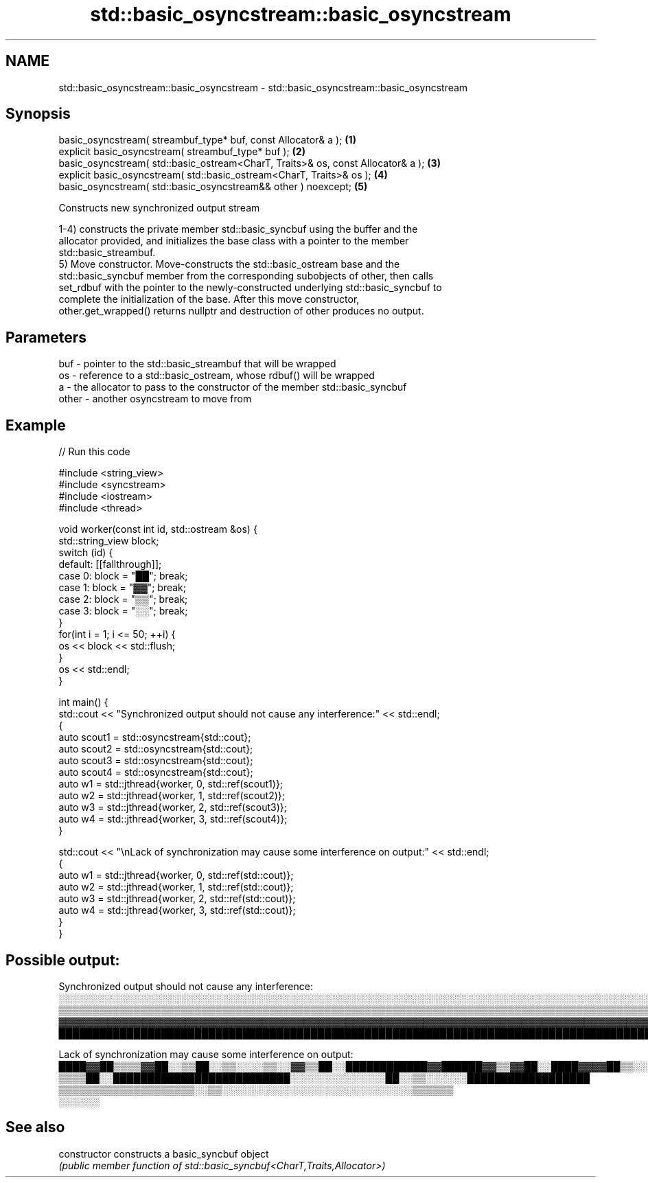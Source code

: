 .TH std::basic_osyncstream::basic_osyncstream 3 "2022.07.31" "http://cppreference.com" "C++ Standard Libary"
.SH NAME
std::basic_osyncstream::basic_osyncstream \- std::basic_osyncstream::basic_osyncstream

.SH Synopsis
   basic_osyncstream( streambuf_type* buf, const Allocator& a );                   \fB(1)\fP
   explicit basic_osyncstream( streambuf_type* buf );                              \fB(2)\fP
   basic_osyncstream( std::basic_ostream<CharT, Traits>& os, const Allocator& a ); \fB(3)\fP
   explicit basic_osyncstream( std::basic_ostream<CharT, Traits>& os );            \fB(4)\fP
   basic_osyncstream( std::basic_osyncstream&& other ) noexcept;                   \fB(5)\fP

   Constructs new synchronized output stream

   1-4) constructs the private member std::basic_syncbuf using the buffer and the
   allocator provided, and initializes the base class with a pointer to the member
   std::basic_streambuf.
   5) Move constructor. Move-constructs the std::basic_ostream base and the
   std::basic_syncbuf member from the corresponding subobjects of other, then calls
   set_rdbuf with the pointer to the newly-constructed underlying std::basic_syncbuf to
   complete the initialization of the base. After this move constructor,
   other.get_wrapped() returns nullptr and destruction of other produces no output.

.SH Parameters

   buf   - pointer to the std::basic_streambuf that will be wrapped
   os    - reference to a std::basic_ostream, whose rdbuf() will be wrapped
   a     - the allocator to pass to the constructor of the member std::basic_syncbuf
   other - another osyncstream to move from

.SH Example


// Run this code

 #include <string_view>
 #include <syncstream>
 #include <iostream>
 #include <thread>

 void worker(const int id, std::ostream &os) {
   std::string_view block;
   switch (id) {
     default: [[fallthrough]];
     case 0: block = "██"; break;
     case 1: block = "▓▓"; break;
     case 2: block = "▒▒"; break;
     case 3: block = "░░"; break;
   }
   for(int i = 1; i <= 50; ++i) {
     os << block << std::flush;
   }
   os << std::endl;
 }

 int main() {
   std::cout << "Synchronized output should not cause any interference:" << std::endl;
   {
     auto scout1 = std::osyncstream{std::cout};
     auto scout2 = std::osyncstream{std::cout};
     auto scout3 = std::osyncstream{std::cout};
     auto scout4 = std::osyncstream{std::cout};
     auto w1 = std::jthread{worker, 0, std::ref(scout1)};
     auto w2 = std::jthread{worker, 1, std::ref(scout2)};
     auto w3 = std::jthread{worker, 2, std::ref(scout3)};
     auto w4 = std::jthread{worker, 3, std::ref(scout4)};
   }

   std::cout << "\\nLack of synchronization may cause some interference on output:" << std::endl;
   {
     auto w1 = std::jthread{worker, 0, std::ref(std::cout)};
     auto w2 = std::jthread{worker, 1, std::ref(std::cout)};
     auto w3 = std::jthread{worker, 2, std::ref(std::cout)};
     auto w4 = std::jthread{worker, 3, std::ref(std::cout)};
   }
 }

.SH Possible output:

 Synchronized output should not cause any interference:
 ░░░░░░░░░░░░░░░░░░░░░░░░░░░░░░░░░░░░░░░░░░░░░░░░░░░░░░░░░░░░░░░░░░░░░░░░░░░░░░░░░░░░░░░░░░░░░░░░░░░░
 ▒▒▒▒▒▒▒▒▒▒▒▒▒▒▒▒▒▒▒▒▒▒▒▒▒▒▒▒▒▒▒▒▒▒▒▒▒▒▒▒▒▒▒▒▒▒▒▒▒▒▒▒▒▒▒▒▒▒▒▒▒▒▒▒▒▒▒▒▒▒▒▒▒▒▒▒▒▒▒▒▒▒▒▒▒▒▒▒▒▒▒▒▒▒▒▒▒▒▒▒
 ▓▓▓▓▓▓▓▓▓▓▓▓▓▓▓▓▓▓▓▓▓▓▓▓▓▓▓▓▓▓▓▓▓▓▓▓▓▓▓▓▓▓▓▓▓▓▓▓▓▓▓▓▓▓▓▓▓▓▓▓▓▓▓▓▓▓▓▓▓▓▓▓▓▓▓▓▓▓▓▓▓▓▓▓▓▓▓▓▓▓▓▓▓▓▓▓▓▓▓▓
 ████████████████████████████████████████████████████████████████████████████████████████████████████

 Lack of synchronization may cause some interference on output:
 ████▓▓██▒▒▒▒▓▓██░░▒▒██░░▒▒░░░░▒▒░░▓▓▒▒██░░████████████▓▓██████▓▓▒▒▓▓██░░████▓▓▓▓██▒▒░░░░░░░░▓▓░░▓▓██▒▒▒▒▒▒▒▒▓▓██▒▒▒▒▒▒▒▒▒▒▒▒▒▒▒▒░░▒▒▒▒░░▒▒▒▒▒▒▒▒▒▒▓▓▒▒▒▒▒▒▒▒▒▒▒▒██░░░░░░░░▓▓▓▓▓▓▓▓▓▓▓▓▓▓░░▓▓▓▓▓▓▓▓▓▓▓▓▓▓▓▓▓▓▓▓▓▓▓▓▓▓▓▓▓▓▓▓▓▓▓▓▓▓▓▓▓▓▓▓▓▓████████▓▓▓▓▓▓▓▓▓▓▓▓░░▓▓▓▓
 ▒▒▒▒██░░██████████████████████████░░░░░░░░░░░░░░██░░▒▒░░░░░░██████████████████
 ▒▒▒▒▒▒▒▒▒▒▒▒▒▒▒▒▒▒▒▒░░▒▒░░░░░░░░░░░░░░░░░░░░░░░░░░░░▒▒▒▒▒▒
 ░░░░░░

.SH See also

   constructor   constructs a basic_syncbuf object
                 \fI(public member function of std::basic_syncbuf<CharT,Traits,Allocator>)\fP
